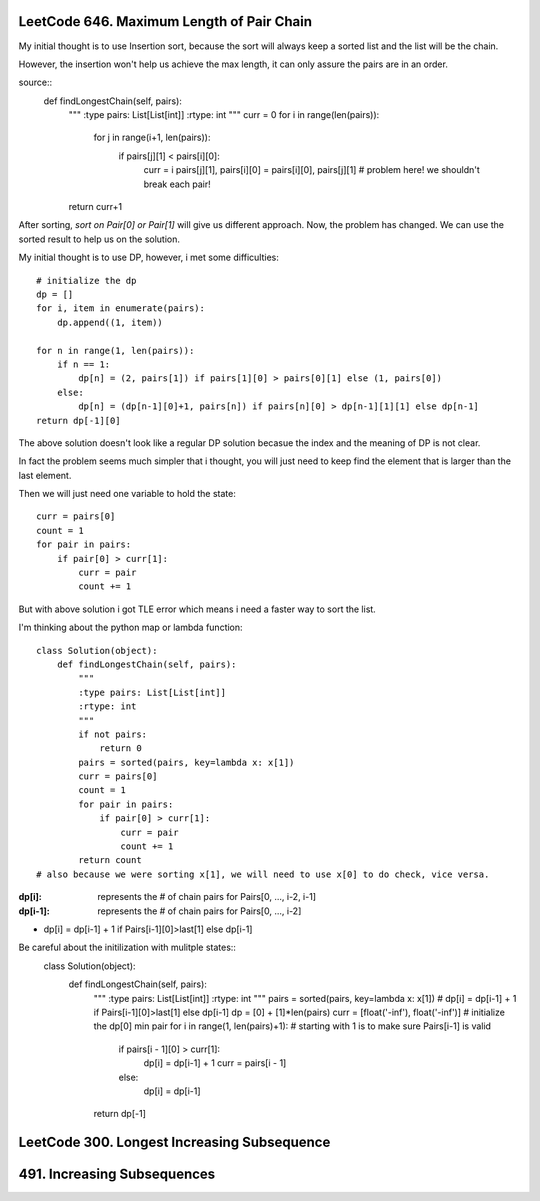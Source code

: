 LeetCode 646. Maximum Length of Pair Chain
---------------------------------------------------

My initial thought is to use Insertion sort, because the sort
will always keep a sorted list and the list will be the chain.

However, the insertion won't help us achieve the max length, it can only
assure the pairs are in an order.

source::
    def findLongestChain(self, pairs):
        """
        :type pairs: List[List[int]]
        :rtype: int
        """
        curr = 0
        for i in range(len(pairs)):
            for j in range(i+1, len(pairs)):
                if pairs[j][1] < pairs[i][0]:
                    curr = i
                    pairs[j][1], pairs[i][0] = pairs[i][0], pairs[j][1] # problem here! we shouldn't break each pair!
        return curr+1

After sorting, *sort on Pair[0] or Pair[1]* will give us different approach. Now, the problem has changed. We can use the sorted result to help us on the solution.

My initial thought is to use DP, however, i met some difficulties::

        # initialize the dp
        dp = []
        for i, item in enumerate(pairs):
            dp.append((1, item))

        for n in range(1, len(pairs)):
            if n == 1:
                dp[n] = (2, pairs[1]) if pairs[1][0] > pairs[0][1] else (1, pairs[0])
            else:
                dp[n] = (dp[n-1][0]+1, pairs[n]) if pairs[n][0] > dp[n-1][1][1] else dp[n-1]
        return dp[-1][0]

The above solution doesn't look like a regular DP solution becasue the index and the meaning of DP is not clear.


In fact the problem seems much simpler that i thought, you will just need to keep find the element
that is larger than the last element.

Then we will just need one variable to hold the state::

        curr = pairs[0]
        count = 1
        for pair in pairs:
            if pair[0] > curr[1]:
                curr = pair
                count += 1

But with above solution i got TLE error which means i need a faster way to sort the list.

I'm thinking about the python map or lambda function::

    class Solution(object):
        def findLongestChain(self, pairs):
            """
            :type pairs: List[List[int]]
            :rtype: int
            """
            if not pairs:
                return 0
            pairs = sorted(pairs, key=lambda x: x[1])
            curr = pairs[0]
            count = 1
            for pair in pairs:
                if pair[0] > curr[1]:
                    curr = pair
                    count += 1
            return count
    # also because we were sorting x[1], we will need to use x[0] to do check, vice versa.

:dp[i]:        represents the # of chain pairs for Pairs[0, ..., i-2, i-1]
:dp[i-1]:      represents the # of chain pairs for Pairs[0, ..., i-2]

* dp[i] = dp[i-1] + 1 if Pairs[i-1][0]>last[1] else dp[i-1]

Be careful about the initilization with mulitple states::
    class Solution(object):
        def findLongestChain(self, pairs):
            """
            :type pairs: List[List[int]]
            :rtype: int
            """
            pairs = sorted(pairs, key=lambda x: x[1])
            # dp[i] = dp[i-1] + 1 if Pairs[i-1][0]>last[1] else dp[i-1]
            dp = [0] + [1]*len(pairs)
            curr = [float('-inf'), float('-inf')] # initialize the dp[0] min pair
            for i in range(1, len(pairs)+1): # starting with 1 is to make sure Pairs[i-1] is valid
                if pairs[i - 1][0] > curr[1]:
                    dp[i] = dp[i-1] + 1
                    curr = pairs[i - 1]
                else:
                    dp[i] = dp[i-1]
            return dp[-1]


LeetCode 300. Longest Increasing Subsequence
---------------------------------------------------


491. Increasing Subsequences
---------------------------------------------------